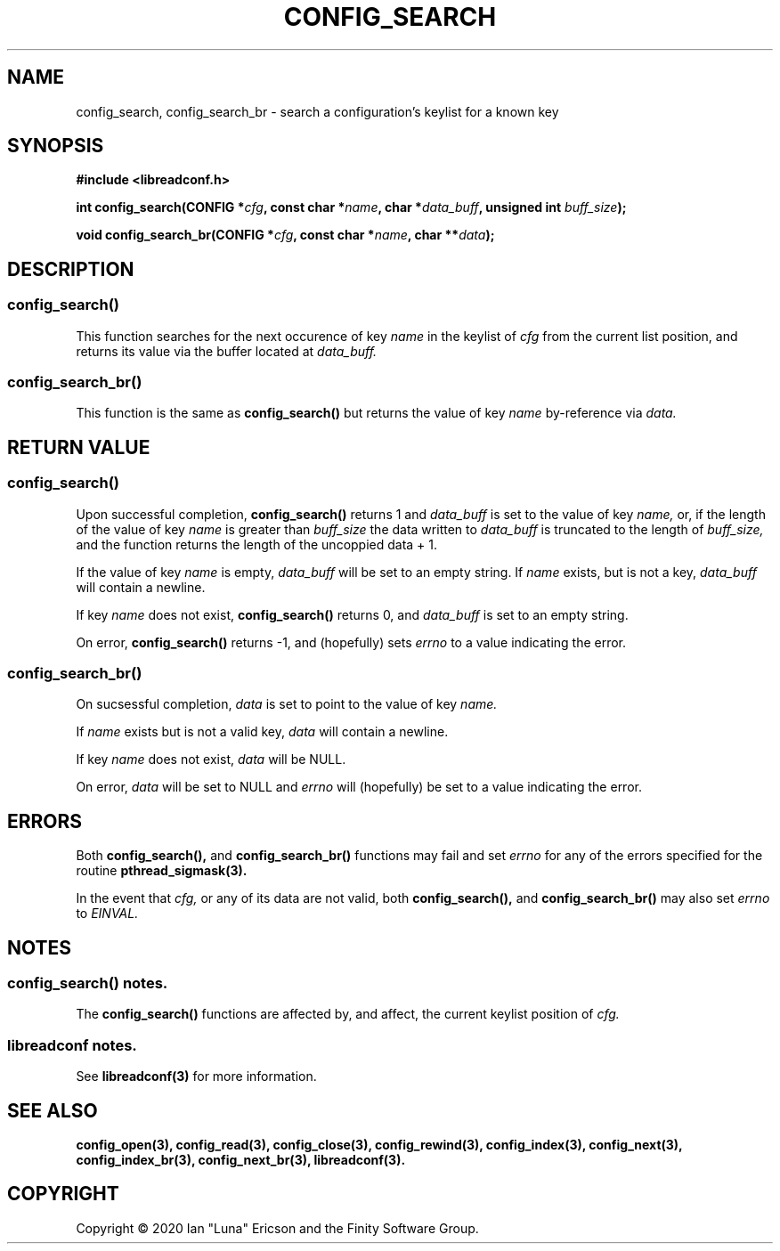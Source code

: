 .TH CONFIG_SEARCH 3  "28 August 2020" "" "libreadconf Manual"
.SH NAME
config_search, config_search_br \- search a configuration's keylist for a known key
.SH SYNOPSIS
.nf
.B #include <libreadconf.h>
.PP
.BI "int config_search(CONFIG *" cfg ", const char *" name ", char *" data_buff ", unsigned int " buff_size ");
.PP 
.BI "void config_search_br(CONFIG *" cfg ", const char *" name ", char **" data ");
.ll -8
.br
.SH DESCRIPTION
.SS config_search()
This function searches for the next occurence of key
.I name
in the keylist of
.I cfg
from the current list position, and returns its value via the buffer located at
.I data_buff.
.\"
.SS config_search_br()
This function is the same as
.BR config_search()
but returns the value of key
.I name
by-reference via
.I data.
.\"
.SH RETURN VALUE
.SS config_search()
Upon successful completion,
.BR config_search()
returns 1 and 
.I data_buff
is set to the value of key
.I name,
or, if the length of the value of key
.I name
is greater than
.I buff_size
the data written to
.I data_buff
is truncated to the length of
.I buff_size,
and the function returns the length of the uncoppied data + 1.
.PP
If the value of key
.I name
is empty, 
.I data_buff
will be set to an empty string. If 
.I name 
exists, but is not a key,
.I data_buff 
will contain a newline.
.PP
If key
.I name
does not exist,
.BR config_search()
returns 0, and 
.I data_buff
is set to an empty string.
.PP
On error,
.BR config_search()
returns -1, and (hopefully) sets
.I errno
to a value indicating the error.
.\"
.SS config_search_br()
On sucsessful completion,
.I data
is set to point to the value of key
.I name.
.PP
If 
.I name
exists but is not a valid key,
.I data
will contain a newline.
.PP
If key
.I name
does not exist,
.I data
will be NULL.
.PP
On error,
.I data
will be set to NULL and
.I errno
will (hopefully) be set to a value indicating the error.
.\"
.SH ERRORS
.PP
Both 
.BR config_search(), 
and
.BR config_search_br()
functions may fail and set 
.I errno 
for any of the errors specified for the routine 
.BR pthread_sigmask(3).
.PP
In the event that
.I cfg,
or any of its data are not valid, both
.BR config_search(),
and
.BR config_search_br()
may also set
.I errno
to
.I EINVAL.
.SH NOTES
.SS config_search() notes.
The
.BR config_search()
functions are affected by, and affect, the current keylist position of
.I cfg.
.\"
.SS libreadconf notes.
See 
.BR libreadconf(3)
for more information. 
.SH SEE ALSO
.BR config_open(3),
.BR config_read(3),
.BR config_close(3),
.BR config_rewind(3),
.BR config_index(3),
.BR config_next(3),
.BR config_index_br(3),
.BR config_next_br(3),
.BR libreadconf(3).
.SH COPYRIGHT
Copyright \(co 2020 Ian "Luna" Ericson and the Finity Software Group.
